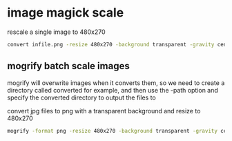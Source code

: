 #+STARTUP: content

* image magick scale

rescale a single image to 480x270

#+BEGIN_SRC sh
convert infile.png -resize 480x270 -background transparent -gravity center -extent 480x270 outfile.png
#+END_SRC

** mogrify batch scale images

mogrify will overwrite images when it converts them,
so we need to create a directory called converted for example,
and then use the -path option and specify the converted directory to output the files to

convert jpg files to png with a transparent background and resize to 480x270

#+BEGIN_SRC sh
mogrify -format png -resize 480x270 -background transparent -gravity center -extent 480x270 -path converted *.jpg
#+END_SRC
